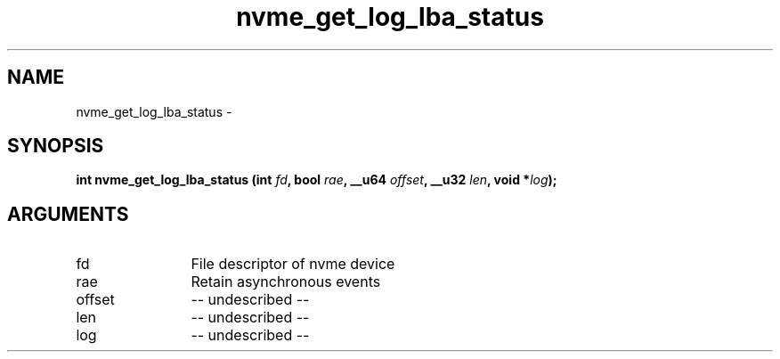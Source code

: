 .TH "nvme_get_log_lba_status" 2 "nvme_get_log_lba_status" "February 2020" "libnvme Manual"
.SH NAME
nvme_get_log_lba_status \-
.SH SYNOPSIS
.B "int" nvme_get_log_lba_status
.BI "(int " fd ","
.BI "bool " rae ","
.BI "__u64 " offset ","
.BI "__u32 " len ","
.BI "void *" log ");"
.SH ARGUMENTS
.IP "fd" 12
File descriptor of nvme device
.IP "rae" 12
Retain asynchronous events
.IP "offset" 12
-- undescribed --
.IP "len" 12
-- undescribed --
.IP "log" 12
-- undescribed --

